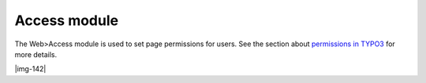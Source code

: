 ﻿.. include:: Images.txt

.. ==================================================
.. FOR YOUR INFORMATION
.. --------------------------------------------------
.. -*- coding: utf-8 -*- with BOM.

.. ==================================================
.. DEFINE SOME TEXTROLES
.. --------------------------------------------------
.. role::   underline
.. role::   typoscript(code)
.. role::   ts(typoscript)
   :class:  typoscript
.. role::   php(code)


Access module
^^^^^^^^^^^^^

The Web>Access module is used to set page permissions for users. See
the section about `permissions in TYPO3
<#Page%20permissions%7Coutline>`_ for more details.

|img-142|

